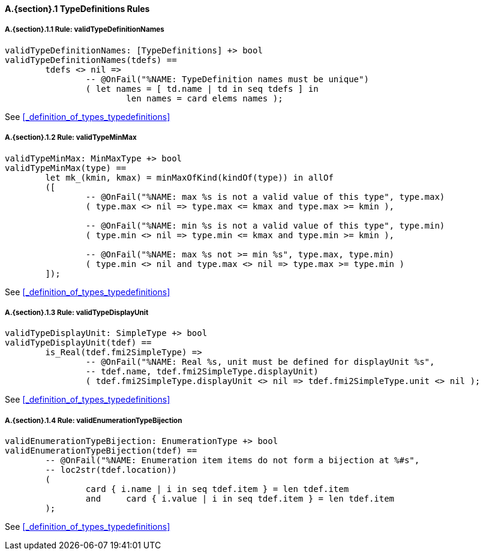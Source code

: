 // This adds the "functions" section header for VDM only
ifdef::hidden[]
// {vdm}
functions
// {vdm}
endif::[]

==== A.{section}.{counter:subsection} TypeDefinitions Rules
:!typerule:
===== A.{section}.{subsection}.{counter:typerule} Rule: validTypeDefinitionNames
[[validTypeDefinitionNames]]
ifdef::hidden[]
// {vdm}

-- @DocLink("<FMI2_STANDARD>#_definition_of_types_typedefinitions")
// {vdm}
endif::[]
// {vdm}
----
validTypeDefinitionNames: [TypeDefinitions] +> bool
validTypeDefinitionNames(tdefs) ==
	tdefs <> nil =>
		-- @OnFail("%NAME: TypeDefinition names must be unique")
		( let names = [ td.name | td in seq tdefs ] in
			len names = card elems names );
----
// {vdm}
See <<_definition_of_types_typedefinitions>>

===== A.{section}.{subsection}.{counter:typerule} Rule: validTypeMinMax
[[validTypeMinMax]]
ifdef::hidden[]
// {vdm}

-- @DocLink("<FMI2_STANDARD>#_definition_of_types_typedefinitions")
// {vdm}
endif::[]
// {vdm}
----
validTypeMinMax: MinMaxType +> bool
validTypeMinMax(type) ==
	let mk_(kmin, kmax) = minMaxOfKind(kindOf(type)) in allOf
	([
		-- @OnFail("%NAME: max %s is not a valid value of this type", type.max)
		( type.max <> nil => type.max <= kmax and type.max >= kmin ),

		-- @OnFail("%NAME: min %s is not a valid value of this type", type.min)
		( type.min <> nil => type.min <= kmax and type.min >= kmin ),

		-- @OnFail("%NAME: max %s not >= min %s", type.max, type.min)
		( type.min <> nil and type.max <> nil => type.max >= type.min )
	]);
----
// {vdm}
See <<_definition_of_types_typedefinitions>>

===== A.{section}.{subsection}.{counter:typerule} Rule: validTypeDisplayUnit
[[validTypeDisplayUnit]]
ifdef::hidden[]
// {vdm}

-- @DocLink("<FMI2_STANDARD>#_definition_of_types_typedefinitions")
// {vdm}
endif::[]
// {vdm}
----
validTypeDisplayUnit: SimpleType +> bool
validTypeDisplayUnit(tdef) ==
	is_Real(tdef.fmi2SimpleType) =>
		-- @OnFail("%NAME: Real %s, unit must be defined for displayUnit %s",
		-- tdef.name, tdef.fmi2SimpleType.displayUnit)
		( tdef.fmi2SimpleType.displayUnit <> nil => tdef.fmi2SimpleType.unit <> nil );
----
// {vdm}
See <<_definition_of_types_typedefinitions>>

===== A.{section}.{subsection}.{counter:typerule} Rule: validEnumerationTypeBijection
[[validEnumerationTypeBijection]]
ifdef::hidden[]
// {vdm}

-- @DocLink("<FMI2_STANDARD>#_definition_of_types_typedefinitions")
// {vdm}
endif::[]
// {vdm}
----
validEnumerationTypeBijection: EnumerationType +> bool
validEnumerationTypeBijection(tdef) ==
	-- @OnFail("%NAME: Enumeration item items do not form a bijection at %#s",
	-- loc2str(tdef.location))
	(
		card { i.name | i in seq tdef.item } = len tdef.item
		and	card { i.value | i in seq tdef.item } = len tdef.item
	);
----
// {vdm}
See <<_definition_of_types_typedefinitions>>
